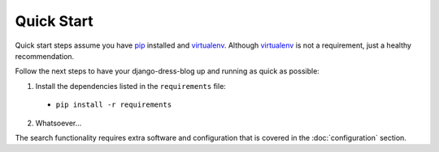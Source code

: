 .. _ref-quickstart:

===========
Quick Start
===========

Quick start steps assume you have pip_ installed and virtualenv_. Although virtualenv_ is not a requirement, just a healthy recommendation. 

.. _pip: http://www.pip-installer.org/
.. _virtualenv: http://www.virtualenv.org/en/latest/index.html
 
Follow the next steps to have your django-dress-blog up and running as quick as possible:

1. Install the dependencies listed in the ``requirements`` file:

 * ``pip install -r requirements``

2. Whatsoever...

The search functionality requires extra software and configuration that is covered in the :doc:`configuration` section.

